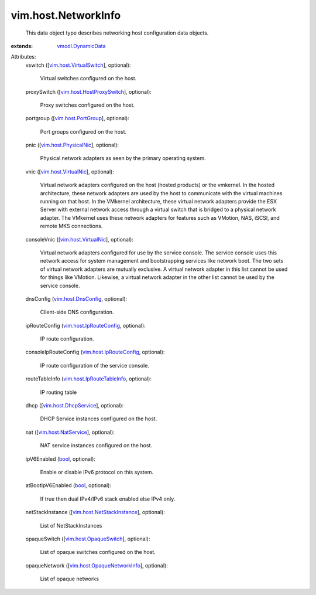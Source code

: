 .. _bool: https://docs.python.org/2/library/stdtypes.html

.. _vmodl.DynamicData: ../../vmodl/DynamicData.rst

.. _vim.host.PortGroup: ../../vim/host/PortGroup.rst

.. _vim.host.DnsConfig: ../../vim/host/DnsConfig.rst

.. _vim.host.VirtualNic: ../../vim/host/VirtualNic.rst

.. _vim.host.NatService: ../../vim/host/NatService.rst

.. _vim.host.PhysicalNic: ../../vim/host/PhysicalNic.rst

.. _vim.host.DhcpService: ../../vim/host/DhcpService.rst

.. _vim.host.OpaqueSwitch: ../../vim/host/OpaqueSwitch.rst

.. _vim.host.VirtualSwitch: ../../vim/host/VirtualSwitch.rst

.. _vim.host.IpRouteConfig: ../../vim/host/IpRouteConfig.rst

.. _vim.host.HostProxySwitch: ../../vim/host/HostProxySwitch.rst

.. _vim.host.IpRouteTableInfo: ../../vim/host/IpRouteTableInfo.rst

.. _vim.host.NetStackInstance: ../../vim/host/NetStackInstance.rst

.. _vim.host.OpaqueNetworkInfo: ../../vim/host/OpaqueNetworkInfo.rst


vim.host.NetworkInfo
====================
  This data object type describes networking host configuration data objects.
:extends: vmodl.DynamicData_

Attributes:
    vswitch ([`vim.host.VirtualSwitch`_], optional):

       Virtual switches configured on the host.
    proxySwitch ([`vim.host.HostProxySwitch`_], optional):

       Proxy switches configured on the host.
    portgroup ([`vim.host.PortGroup`_], optional):

       Port groups configured on the host.
    pnic ([`vim.host.PhysicalNic`_], optional):

       Physical network adapters as seen by the primary operating system.
    vnic ([`vim.host.VirtualNic`_], optional):

       Virtual network adapters configured on the host (hosted products) or the vmkernel. In the hosted architecture, these network adapters are used by the host to communicate with the virtual machines running on that host. In the VMkernel architecture, these virtual network adapters provide the ESX Server with external network access through a virtual switch that is bridged to a physical network adapter. The VMkernel uses these network adapters for features such as VMotion, NAS, iSCSI, and remote MKS connections.
    consoleVnic ([`vim.host.VirtualNic`_], optional):

       Virtual network adapters configured for use by the service console. The service console uses this network access for system management and bootstrapping services like network boot. The two sets of virtual network adapters are mutually exclusive. A virtual network adapter in this list cannot be used for things like VMotion. Likewise, a virtual network adapter in the other list cannot be used by the service console.
    dnsConfig (`vim.host.DnsConfig`_, optional):

       Client-side DNS configuration.
    ipRouteConfig (`vim.host.IpRouteConfig`_, optional):

       IP route configuration.
    consoleIpRouteConfig (`vim.host.IpRouteConfig`_, optional):

       IP route configuration of the service console.
    routeTableInfo (`vim.host.IpRouteTableInfo`_, optional):

       IP routing table
    dhcp ([`vim.host.DhcpService`_], optional):

       DHCP Service instances configured on the host.
    nat ([`vim.host.NatService`_], optional):

       NAT service instances configured on the host.
    ipV6Enabled (`bool`_, optional):

       Enable or disable IPv6 protocol on this system.
    atBootIpV6Enabled (`bool`_, optional):

       If true then dual IPv4/IPv6 stack enabled else IPv4 only.
    netStackInstance ([`vim.host.NetStackInstance`_], optional):

       List of NetStackInstances
    opaqueSwitch ([`vim.host.OpaqueSwitch`_], optional):

       List of opaque switches configured on the host.
    opaqueNetwork ([`vim.host.OpaqueNetworkInfo`_], optional):

       List of opaque networks
